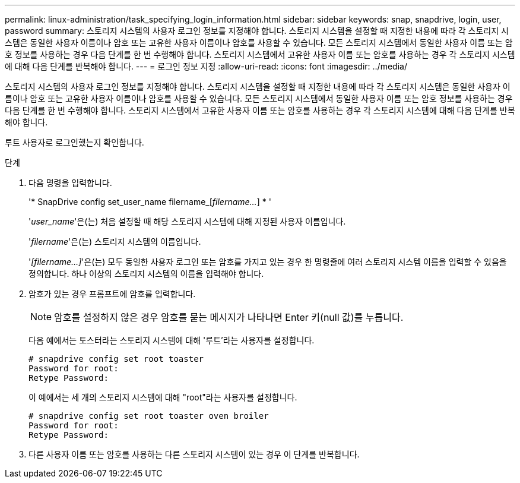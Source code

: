 ---
permalink: linux-administration/task_specifying_login_information.html 
sidebar: sidebar 
keywords: snap, snapdrive, login, user, password 
summary: 스토리지 시스템의 사용자 로그인 정보를 지정해야 합니다. 스토리지 시스템을 설정할 때 지정한 내용에 따라 각 스토리지 시스템은 동일한 사용자 이름이나 암호 또는 고유한 사용자 이름이나 암호를 사용할 수 있습니다. 모든 스토리지 시스템에서 동일한 사용자 이름 또는 암호 정보를 사용하는 경우 다음 단계를 한 번 수행해야 합니다. 스토리지 시스템에서 고유한 사용자 이름 또는 암호를 사용하는 경우 각 스토리지 시스템에 대해 다음 단계를 반복해야 합니다. 
---
= 로그인 정보 지정
:allow-uri-read: 
:icons: font
:imagesdir: ../media/


[role="lead"]
스토리지 시스템의 사용자 로그인 정보를 지정해야 합니다. 스토리지 시스템을 설정할 때 지정한 내용에 따라 각 스토리지 시스템은 동일한 사용자 이름이나 암호 또는 고유한 사용자 이름이나 암호를 사용할 수 있습니다. 모든 스토리지 시스템에서 동일한 사용자 이름 또는 암호 정보를 사용하는 경우 다음 단계를 한 번 수행해야 합니다. 스토리지 시스템에서 고유한 사용자 이름 또는 암호를 사용하는 경우 각 스토리지 시스템에 대해 다음 단계를 반복해야 합니다.

루트 사용자로 로그인했는지 확인합니다.

.단계
. 다음 명령을 입력합니다.
+
'* SnapDrive config set_user_name filername_[_filername..._] * '

+
'_user_name_'은(는) 처음 설정할 때 해당 스토리지 시스템에 대해 지정된 사용자 이름입니다.

+
'_filername_'은(는) 스토리지 시스템의 이름입니다.

+
'_[filername...]_'은(는) 모두 동일한 사용자 로그인 또는 암호를 가지고 있는 경우 한 명령줄에 여러 스토리지 시스템 이름을 입력할 수 있음을 정의합니다. 하나 이상의 스토리지 시스템의 이름을 입력해야 합니다.

. 암호가 있는 경우 프롬프트에 암호를 입력합니다.
+

NOTE: 암호를 설정하지 않은 경우 암호를 묻는 메시지가 나타나면 Enter 키(null 값)를 누릅니다.

+
다음 예에서는 토스터라는 스토리지 시스템에 대해 '루트'라는 사용자를 설정합니다.

+
[listing]
----
# snapdrive config set root toaster
Password for root:
Retype Password:
----
+
이 예에서는 세 개의 스토리지 시스템에 대해 "root"라는 사용자를 설정합니다.

+
[listing]
----
# snapdrive config set root toaster oven broiler
Password for root:
Retype Password:
----
. 다른 사용자 이름 또는 암호를 사용하는 다른 스토리지 시스템이 있는 경우 이 단계를 반복합니다.

